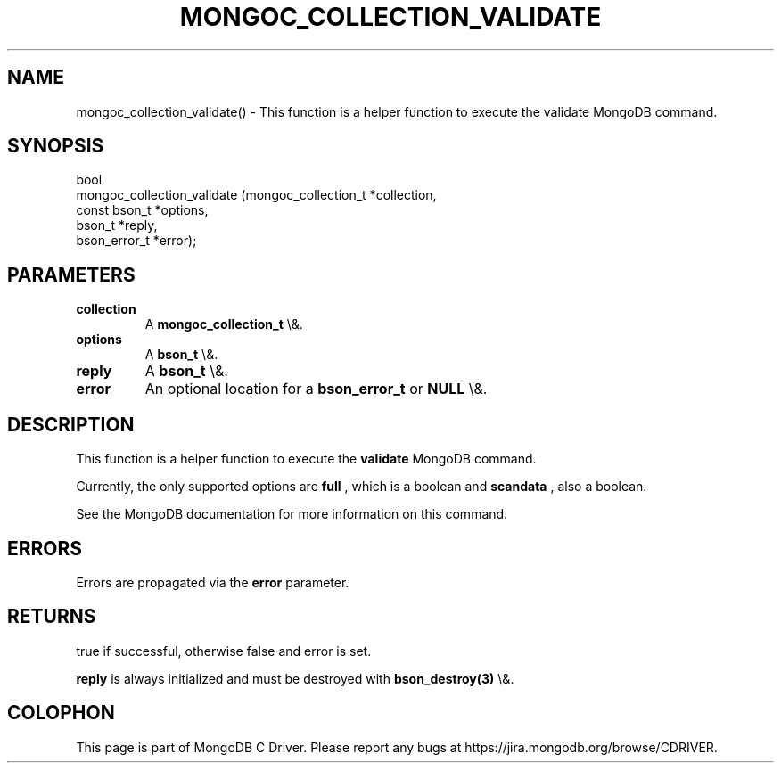 .\" This manpage is Copyright (C) 2015 MongoDB, Inc.
.\" 
.\" Permission is granted to copy, distribute and/or modify this document
.\" under the terms of the GNU Free Documentation License, Version 1.3
.\" or any later version published by the Free Software Foundation;
.\" with no Invariant Sections, no Front-Cover Texts, and no Back-Cover Texts.
.\" A copy of the license is included in the section entitled "GNU
.\" Free Documentation License".
.\" 
.TH "MONGOC_COLLECTION_VALIDATE" "3" "2015\(hy10\(hy26" "MongoDB C Driver"
.SH NAME
mongoc_collection_validate() \- This function is a helper function to execute the validate MongoDB command.
.SH "SYNOPSIS"

.nf
.nf
bool
mongoc_collection_validate (mongoc_collection_t *collection,
                            const bson_t        *options,
                            bson_t              *reply,
                            bson_error_t        *error);
.fi
.fi

.SH "PARAMETERS"

.TP
.B
collection
A
.B mongoc_collection_t
\e&.
.LP
.TP
.B
options
A
.B bson_t
\e&.
.LP
.TP
.B
reply
A
.B bson_t
\e&.
.LP
.TP
.B
error
An optional location for a
.B bson_error_t
or
.B NULL
\e&.
.LP

.SH "DESCRIPTION"

This function is a helper function to execute the
.B validate
MongoDB command.

Currently, the only supported options are
.B full
, which is a boolean and
.B scandata
, also a boolean.

See the MongoDB documentation for more information on this command.

.SH "ERRORS"

Errors are propagated via the
.B error
parameter.

.SH "RETURNS"

true if successful, otherwise false and error is set.

.B reply
is always initialized and must be destroyed with
.B bson_destroy(3)
\e&.


.B
.SH COLOPHON
This page is part of MongoDB C Driver.
Please report any bugs at https://jira.mongodb.org/browse/CDRIVER.